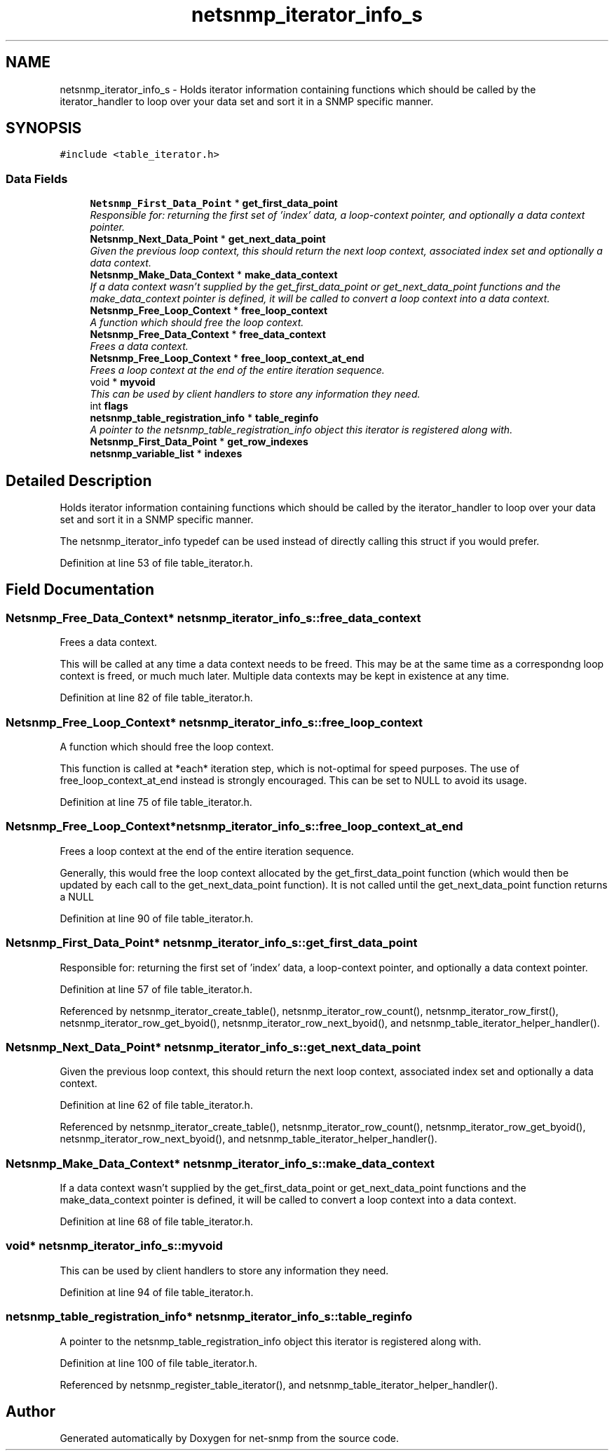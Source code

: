 .TH "netsnmp_iterator_info_s" 3 "20 Oct 2006" "Version 5.4.pre4" "net-snmp" \" -*- nroff -*-
.ad l
.nh
.SH NAME
netsnmp_iterator_info_s \- Holds iterator information containing functions which should be called by the iterator_handler to loop over your data set and sort it in a SNMP specific manner.  

.PP
.SH SYNOPSIS
.br
.PP
\fC#include <table_iterator.h>\fP
.PP
.SS "Data Fields"

.in +1c
.ti -1c
.RI "\fBNetsnmp_First_Data_Point\fP * \fBget_first_data_point\fP"
.br
.RI "\fIResponsible for: returning the first set of 'index' data, a loop-context pointer, and optionally a data context pointer. \fP"
.ti -1c
.RI "\fBNetsnmp_Next_Data_Point\fP * \fBget_next_data_point\fP"
.br
.RI "\fIGiven the previous loop context, this should return the next loop context, associated index set and optionally a data context. \fP"
.ti -1c
.RI "\fBNetsnmp_Make_Data_Context\fP * \fBmake_data_context\fP"
.br
.RI "\fIIf a data context wasn't supplied by the get_first_data_point or get_next_data_point functions and the make_data_context pointer is defined, it will be called to convert a loop context into a data context. \fP"
.ti -1c
.RI "\fBNetsnmp_Free_Loop_Context\fP * \fBfree_loop_context\fP"
.br
.RI "\fIA function which should free the loop context. \fP"
.ti -1c
.RI "\fBNetsnmp_Free_Data_Context\fP * \fBfree_data_context\fP"
.br
.RI "\fIFrees a data context. \fP"
.ti -1c
.RI "\fBNetsnmp_Free_Loop_Context\fP * \fBfree_loop_context_at_end\fP"
.br
.RI "\fIFrees a loop context at the end of the entire iteration sequence. \fP"
.ti -1c
.RI "void * \fBmyvoid\fP"
.br
.RI "\fIThis can be used by client handlers to store any information they need. \fP"
.ti -1c
.RI "int \fBflags\fP"
.br
.ti -1c
.RI "\fBnetsnmp_table_registration_info\fP * \fBtable_reginfo\fP"
.br
.RI "\fIA pointer to the netsnmp_table_registration_info object this iterator is registered along with. \fP"
.ti -1c
.RI "\fBNetsnmp_First_Data_Point\fP * \fBget_row_indexes\fP"
.br
.ti -1c
.RI "\fBnetsnmp_variable_list\fP * \fBindexes\fP"
.br
.in -1c
.SH "Detailed Description"
.PP 
Holds iterator information containing functions which should be called by the iterator_handler to loop over your data set and sort it in a SNMP specific manner. 

The netsnmp_iterator_info typedef can be used instead of directly calling this struct if you would prefer. 
.PP
Definition at line 53 of file table_iterator.h.
.SH "Field Documentation"
.PP 
.SS "\fBNetsnmp_Free_Data_Context\fP* \fBnetsnmp_iterator_info_s::free_data_context\fP"
.PP
Frees a data context. 
.PP
This will be called at any time a data context needs to be freed. This may be at the same time as a correspondng loop context is freed, or much much later. Multiple data contexts may be kept in existence at any time. 
.PP
Definition at line 82 of file table_iterator.h.
.SS "\fBNetsnmp_Free_Loop_Context\fP* \fBnetsnmp_iterator_info_s::free_loop_context\fP"
.PP
A function which should free the loop context. 
.PP
This function is called at *each* iteration step, which is not-optimal for speed purposes. The use of free_loop_context_at_end instead is strongly encouraged. This can be set to NULL to avoid its usage. 
.PP
Definition at line 75 of file table_iterator.h.
.SS "\fBNetsnmp_Free_Loop_Context\fP* \fBnetsnmp_iterator_info_s::free_loop_context_at_end\fP"
.PP
Frees a loop context at the end of the entire iteration sequence. 
.PP
Generally, this would free the loop context allocated by the get_first_data_point function (which would then be updated by each call to the get_next_data_point function). It is not called until the get_next_data_point function returns a NULL 
.PP
Definition at line 90 of file table_iterator.h.
.SS "\fBNetsnmp_First_Data_Point\fP* \fBnetsnmp_iterator_info_s::get_first_data_point\fP"
.PP
Responsible for: returning the first set of 'index' data, a loop-context pointer, and optionally a data context pointer. 
.PP
Definition at line 57 of file table_iterator.h.
.PP
Referenced by netsnmp_iterator_create_table(), netsnmp_iterator_row_count(), netsnmp_iterator_row_first(), netsnmp_iterator_row_get_byoid(), netsnmp_iterator_row_next_byoid(), and netsnmp_table_iterator_helper_handler().
.SS "\fBNetsnmp_Next_Data_Point\fP* \fBnetsnmp_iterator_info_s::get_next_data_point\fP"
.PP
Given the previous loop context, this should return the next loop context, associated index set and optionally a data context. 
.PP
Definition at line 62 of file table_iterator.h.
.PP
Referenced by netsnmp_iterator_create_table(), netsnmp_iterator_row_count(), netsnmp_iterator_row_get_byoid(), netsnmp_iterator_row_next_byoid(), and netsnmp_table_iterator_helper_handler().
.SS "\fBNetsnmp_Make_Data_Context\fP* \fBnetsnmp_iterator_info_s::make_data_context\fP"
.PP
If a data context wasn't supplied by the get_first_data_point or get_next_data_point functions and the make_data_context pointer is defined, it will be called to convert a loop context into a data context. 
.PP
Definition at line 68 of file table_iterator.h.
.SS "void* \fBnetsnmp_iterator_info_s::myvoid\fP"
.PP
This can be used by client handlers to store any information they need. 
.PP
Definition at line 94 of file table_iterator.h.
.SS "\fBnetsnmp_table_registration_info\fP* \fBnetsnmp_iterator_info_s::table_reginfo\fP"
.PP
A pointer to the netsnmp_table_registration_info object this iterator is registered along with. 
.PP
Definition at line 100 of file table_iterator.h.
.PP
Referenced by netsnmp_register_table_iterator(), and netsnmp_table_iterator_helper_handler().

.SH "Author"
.PP 
Generated automatically by Doxygen for net-snmp from the source code.
